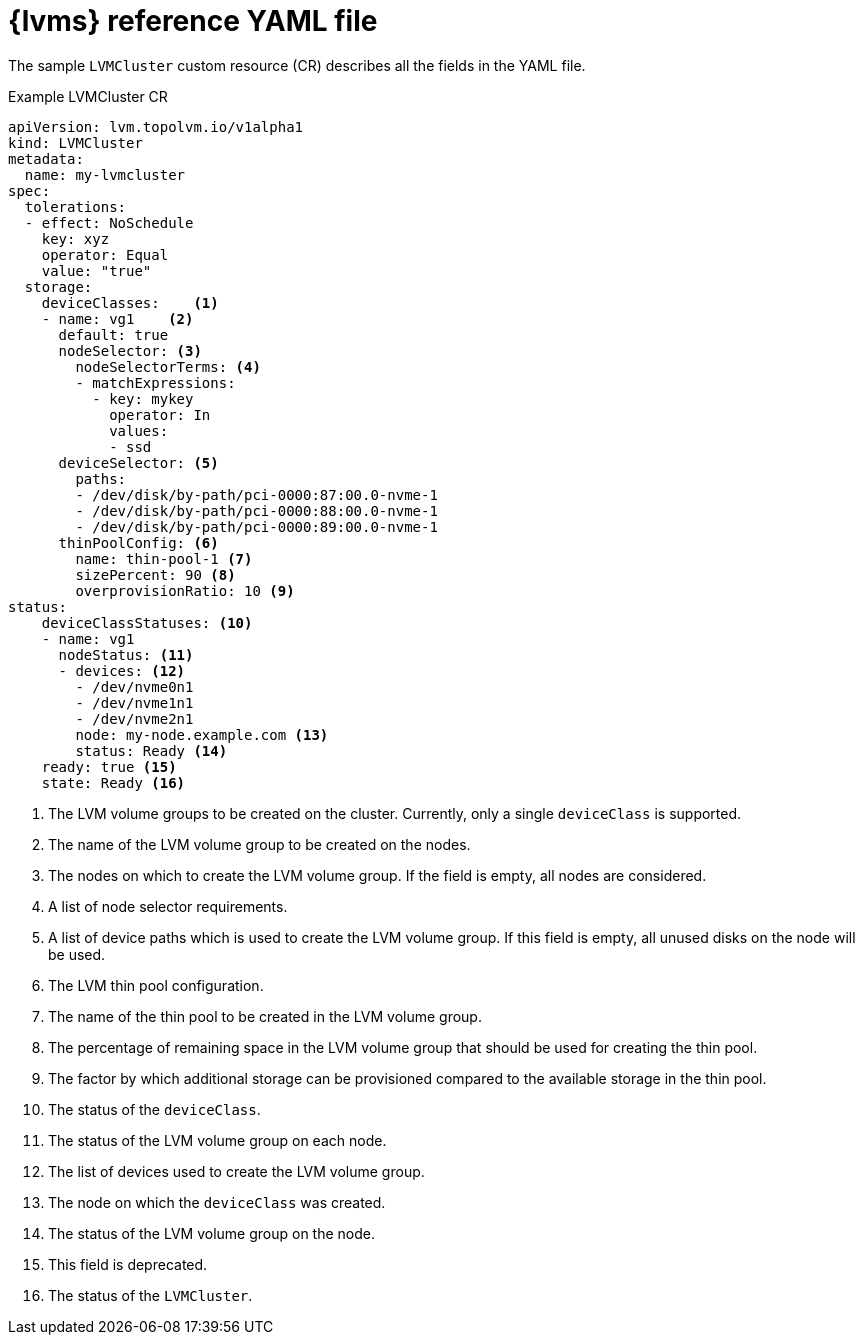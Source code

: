 // Module included in the following assemblies:
//
// storage/persistent_storage/persistent_storage_local/persistent-storage-using-lvms.adoc

:_mod-docs-content-type: REFERENCE
[id="lvms-reference-file_{context}"]
= {lvms} reference YAML file

The sample `LVMCluster` custom resource (CR) describes all the fields in the YAML file.

.Example LVMCluster CR
[source,yaml]
----
apiVersion: lvm.topolvm.io/v1alpha1
kind: LVMCluster
metadata:
  name: my-lvmcluster
spec:
  tolerations:
  - effect: NoSchedule
    key: xyz
    operator: Equal
    value: "true"
  storage:
    deviceClasses:    <1>
    - name: vg1    <2>
      default: true
      nodeSelector: <3>
        nodeSelectorTerms: <4>
        - matchExpressions:
          - key: mykey
            operator: In
            values:
            - ssd
      deviceSelector: <5>
        paths:
        - /dev/disk/by-path/pci-0000:87:00.0-nvme-1
        - /dev/disk/by-path/pci-0000:88:00.0-nvme-1
        - /dev/disk/by-path/pci-0000:89:00.0-nvme-1
      thinPoolConfig: <6>
        name: thin-pool-1 <7>
        sizePercent: 90 <8>
        overprovisionRatio: 10 <9>
status:
    deviceClassStatuses: <10>
    - name: vg1
      nodeStatus: <11>
      - devices: <12>
        - /dev/nvme0n1
        - /dev/nvme1n1
        - /dev/nvme2n1
        node: my-node.example.com <13>
        status: Ready <14>
    ready: true <15>
    state: Ready <16>
----
<1> The LVM volume groups to be created on the cluster. Currently, only a single `deviceClass` is supported.
<2> The name of the LVM volume group to be created on the nodes.
<3> The nodes on which to create the LVM volume group. If the field is empty, all nodes are considered.
<4> A list of node selector requirements.
<5> A list of device paths which is used to create the LVM volume group. If this field is empty, all unused disks on the node will be used.
<6> The LVM thin pool configuration.
<7> The name of the thin pool to be created in the LVM volume group.
<8> The percentage of remaining space in the LVM volume group that should be used for creating the thin pool.
<9> The factor by which additional storage can be provisioned compared to the available storage in the thin pool.
<10> The status of the `deviceClass`.
<11> The status of the LVM volume group on each node.
<12> The list of devices used to create the LVM volume group.
<13> The node on which the `deviceClass` was created.
<14> The status of the LVM volume group on the node.
<15> This field is deprecated.
<16> The status of the `LVMCluster`.
